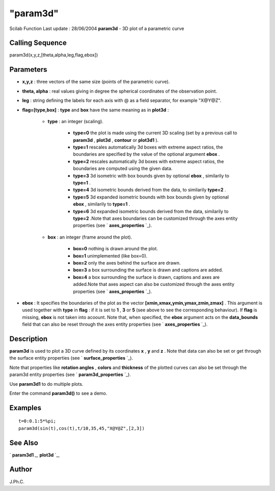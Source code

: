 ====
"param3d"
====

Scilab Function Last update : 28/06/2004
**param3d** - 3D plot of a parametric curve



Calling Sequence
~~~~~~~~~~~~~~~~

param3d(x,y,z,[theta,alpha,leg,flag,ebox])




Parameters
~~~~~~~~~~


+ **x,y,z** : three vectors of the same size (points of the parametric
  curve).
+ **theta, alpha** : real values giving in degree the spherical
  coordinates of the observation point.
+ **leg** : string defining the labels for each axis with @ as a field
  separator, for example "X@Y@Z".
+ **flag=[type,box]** : **type** and **box** have the same meaning as
  in **plot3d** :

    + **type** : an integer (scaling).

        + **type=0** the plot is made using the current 3D scaling (set by a
          previous call to **param3d** , **plot3d** , **contour** or **plot3d1**
          ).
        + **type=1** rescales automatically 3d boxes with extreme aspect
          ratios, the boundaries are specified by the value of the optional
          argument **ebox** .
        + **type=2** rescales automatically 3d boxes with extreme aspect
          ratios, the boundaries are computed using the given data.
        + **type=3** 3d isometric with box bounds given by optional **ebox** ,
          similarily to **type=1** .
        + **type=4** 3d isometric bounds derived from the data, to similarily
          **type=2** .
        + **type=5** 3d expanded isometric bounds with box bounds given by
          optional **ebox** , similarily to **type=1** .
        + **type=6** 3d expanded isometric bounds derived from the data,
          similarily to **type=2** .Note that axes boundaries can be customized
          through the axes entity properties (see ` **axes_properties** `_).

    + **box** : an integer (frame around the plot).

        + **box=0** nothing is drawn around the plot.
        + **box=1** unimplemented (like box=0).
        + **box=2** only the axes behind the surface are drawn.
        + **box=3** a box surrounding the surface is drawn and captions are
          added.
        + **box=4** a box surrounding the surface is drawn, captions and axes
          are added.Note that axes aspect can also be customized through the
          axes entity properties (see ` **axes_properties** `_).


+ **ebox** : It specifies the boundaries of the plot as the vector
  **[xmin,xmax,ymin,ymax,zmin,zmax]** . This argument is used together
  with **type** in **flag** : if it is set to **1** , **3** or **5**
  (see above to see the corresponding behaviour). If **flag** is
  missing, **ebox** is not taken into acoount. Note that, when
  specified, the **ebox** argument acts on the **data_bounds** field
  that can also be reset through the axes entity properties (see `
  **axes_properties** `_).




Description
~~~~~~~~~~~

**param3d** is used to plot a 3D curve defined by its coordinates
**x** , **y** and **z** . Note that data can also be set or get
through the surface entity properties (see ` **surface_properties**
`_).

Note that properties like **rotation angles** , **colors** and
**thickness** of the plotted curves can also be set through the
param3d entity properties (see ` **param3d_properties** `_).

Use **param3d1** to do multiple plots.

Enter the command **param3d()** to see a demo.



Examples
~~~~~~~~


::

    
    
    t=0:0.1:5*%pi;
    param3d(sin(t),cos(t),t/10,35,45,"X@Y@Z",[2,3])
     
      




See Also
~~~~~~~~

` **param3d1** `_,` **plot3d** `_,



Author
~~~~~~

J.Ph.C.

.. _
      : ://./graphics/param3d_properties.htm
.. _
        : ://./graphics/axes_properties.htm
.. _
      : ://./graphics/plot3d.htm
.. _
      : ://./graphics/surface_properties.htm
.. _
      : ://./graphics/param3d1.htm


